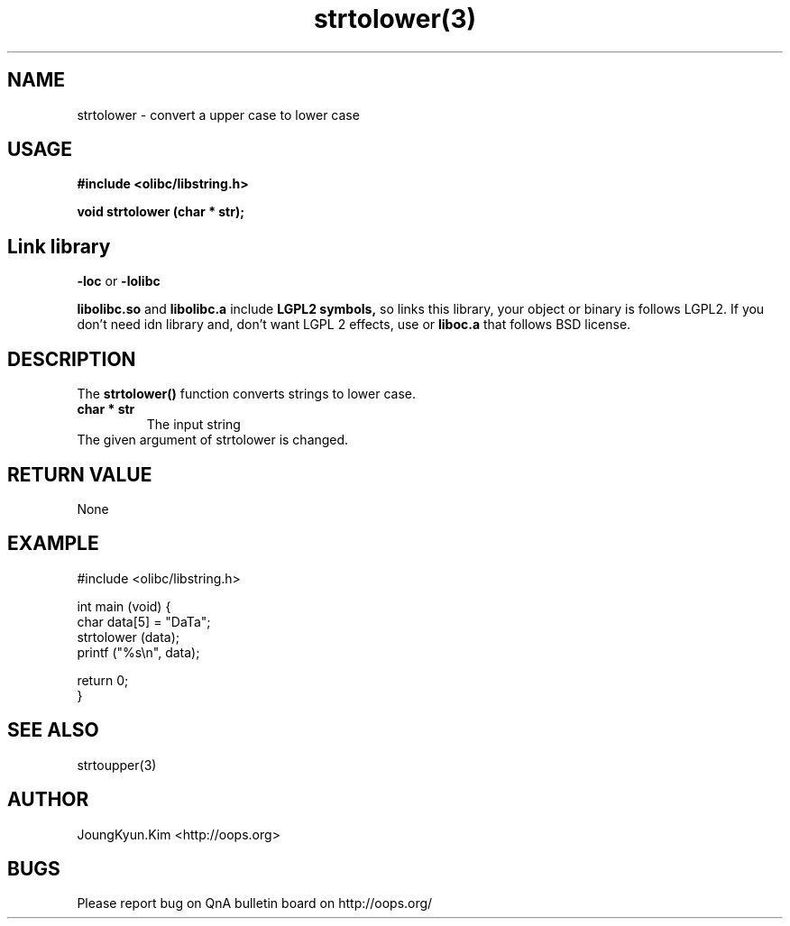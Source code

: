 .TH strtolower(3) 2011-03-09 "Linux Manpage" "OOPS Library's Manual"
.\" Process with
.\" nroff -man strtolower.3
.\" 2011-02-10 JoungKyun.Kim <htt://oops.org>
.\" $Id: strtolower.3,v 1.6 2011-03-08 17:28:58 oops Exp $
.SH NAME
strtolower \- convert a upper case to lower case

.SH USAGE
.B #include <olibc/libstring.h>
.sp
.BI "void strtolower (char * str);"

.SH Link library
.B \-loc
or
.B \-lolibc
.br

.B libolibc.so
and
.B libolibc.a
include
.B "LGPL2 symbols,"
so links this library, your object or binary is follows LGPL2.
If you don't need idn library and, don't want LGPL 2 effects,
use
.Bliboc.so
or
.B liboc.a
that follows BSD license.

.SH DESCRIPTION
The
.BI strtolower()
function converts strings to lower case.

.TP
.B char * str
The input string

.TP
The given argument of strtolower is changed.

.SH "RETURN VALUE"
None

.SH EXAMPLE
.nf
#include <olibc/libstring.h>

int main (void) {
    char data[5] = "DaTa";
    strtolower (data);
    printf ("%s\\n", data);

    return 0;
}
.fi

.SH "SEE ALSO"
strtoupper(3)

.SH AUTHOR
JoungKyun.Kim <http://oops.org>

.SH BUGS
Please report bug on QnA bulletin board on http://oops.org/
